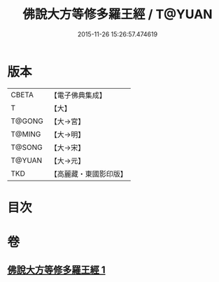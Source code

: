 #+TITLE: 佛說大方等修多羅王經 / T@YUAN
#+DATE: 2015-11-26 15:26:57.474619
* 版本
 |     CBETA|【電子佛典集成】|
 |         T|【大】     |
 |    T@GONG|【大→宮】   |
 |    T@MING|【大→明】   |
 |    T@SONG|【大→宋】   |
 |    T@YUAN|【大→元】   |
 |       TKD|【高麗藏・東國影印版】|

* 目次
* 卷
** [[file:KR6i0207_001.txt][佛說大方等修多羅王經 1]]
